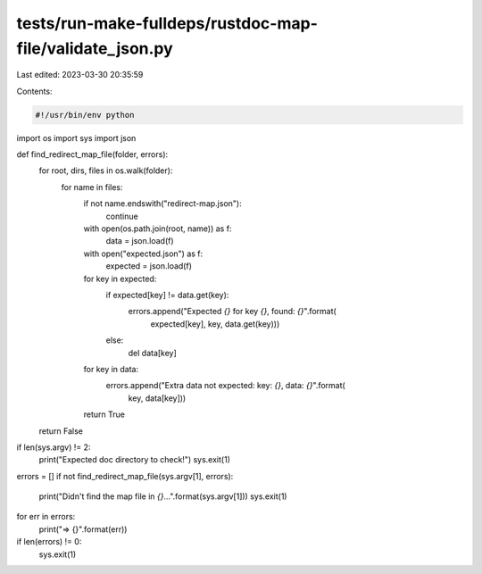 tests/run-make-fulldeps/rustdoc-map-file/validate_json.py
=========================================================

Last edited: 2023-03-30 20:35:59

Contents:

.. code-block:: py

    #!/usr/bin/env python

import os
import sys
import json


def find_redirect_map_file(folder, errors):
    for root, dirs, files in os.walk(folder):
        for name in files:
            if not name.endswith("redirect-map.json"):
                continue
            with open(os.path.join(root, name)) as f:
                data = json.load(f)
            with open("expected.json") as f:
                expected = json.load(f)
            for key in expected:
                if expected[key] != data.get(key):
                    errors.append("Expected `{}` for key `{}`, found: `{}`".format(
                        expected[key], key, data.get(key)))
                else:
                    del data[key]
            for key in data:
                errors.append("Extra data not expected: key: `{}`, data: `{}`".format(
                    key, data[key]))
            return True
    return False


if len(sys.argv) != 2:
    print("Expected doc directory to check!")
    sys.exit(1)

errors = []
if not find_redirect_map_file(sys.argv[1], errors):
    print("Didn't find the map file in `{}`...".format(sys.argv[1]))
    sys.exit(1)
for err in errors:
    print("=> {}".format(err))
if len(errors) != 0:
    sys.exit(1)


